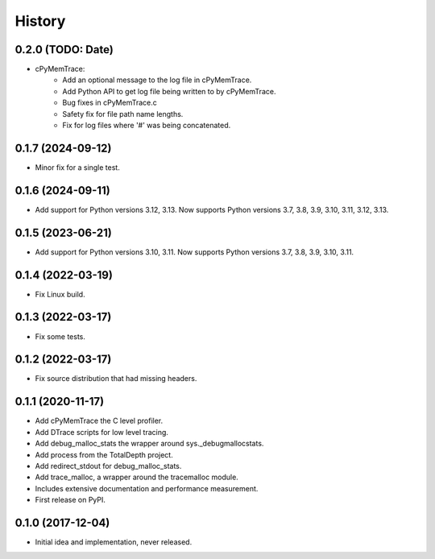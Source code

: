 =======
History
=======

0.2.0 (TODO: Date)
------------------

* cPyMemTrace:
    * Add an optional message to the log file in cPyMemTrace.
    * Add Python API to get log file being written to by cPyMemTrace.
    * Bug fixes in cPyMemTrace.c
    * Safety fix for file path name lengths.
    * Fix for log files where '#' was being concatenated.

0.1.7 (2024-09-12)
------------------

* Minor fix for a single test.

0.1.6 (2024-09-11)
------------------

* Add support for Python versions 3.12, 3.13. Now supports Python versions 3.7, 3.8, 3.9, 3.10, 3.11, 3.12, 3.13.

0.1.5 (2023-06-21)
------------------

* Add support for Python versions 3.10, 3.11. Now supports Python versions 3.7, 3.8, 3.9, 3.10, 3.11.

0.1.4 (2022-03-19)
------------------

* Fix Linux build.

0.1.3 (2022-03-17)
------------------

* Fix some tests.

0.1.2 (2022-03-17)
------------------

* Fix source distribution that had missing headers.

0.1.1 (2020-11-17)
------------------

* Add cPyMemTrace the C level profiler.
* Add DTrace scripts for low level tracing.
* Add debug_malloc_stats the wrapper around sys._debugmallocstats.
* Add process from the TotalDepth project.
* Add redirect_stdout for debug_malloc_stats.
* Add trace_malloc, a wrapper around the tracemalloc module.
* Includes extensive documentation and performance measurement.
* First release on PyPI.

0.1.0 (2017-12-04)
------------------

* Initial idea and implementation, never released.
